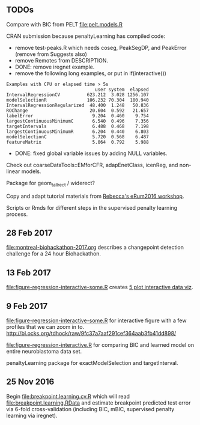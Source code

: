 ** TODOs

Compare with BIC from PELT [[file:pelt.models.R]]

CRAN submission because penaltyLearning has compiled code:
- remove test-peaks.R which needs coseg, PeakSegDP, and PeakError
  (remove from Suggests also)
- remove Remotes from DESCRIPTION.
- DONE: remove iregnet example.
- remove the following long examples, or put in if(interactive())
#+BEGIN_EXAMPLE
Examples with CPU or elapsed time > 5s
                                 user system  elapsed
IntervalRegressionCV          623.212  3.028 1256.107
modelSelectionR               106.232 70.304  180.940
IntervalRegressionRegularized  48.400  1.248   50.836
ROChange                       20.604  0.592   21.657
labelError                      9.204  0.460    9.754
largestContinuousMinimumC       6.540  0.496    7.356
targetIntervals                 6.488  0.468    7.198
largestContinuousMinimumR       6.204  0.440    6.803
modelSelectionC                 5.720  0.568    6.487
featureMatrix                   5.064  0.792    5.988
#+END_EXAMPLE
- DONE: fixed global variable issues by adding NULL variables.

Check out coarseDataTools::EMforCFR, adapEnetClass, icenReg, and
non-linear models.

Package for geom_tallrect / widerect?

Copy and adapt tutorial materials from [[https://github.com/eRum2016/Workshops/blob/master/details/An%2520introduction%2520to%2520changepoint%2520models%2520using%2520R.md][Rebecca's eRum2016 workshop]].

Scripts or Rmds for different steps in the supervised penalty learning
process.

** 28 Feb 2017

[[file:montreal-biohackathon-2017.org]] describes a changepoint detection
challenge for a 24 hour Biohackathon.

** 13 Feb 2017
[[file:figure-regression-interactive-some.R]] creates [[http://bl.ocks.org/tdhock/raw/eee5fd673c258ae554702d9c7c60f69b/][5 plot interactive data viz]].
** 9 Feb 2017

[[file:figure-regression-interactive-some.R]] for interactive figure with
a few profiles that we can zoom in
to. http://bl.ocks.org/tdhock/raw/9fc37a7aaf291cef364aab3fb41dd898/

[[file:figure-regression-interactive.R]] for comparing BIC and learned
model on entire neuroblastoma data set.

penaltyLearning package for exactModelSelection and targetInterval.

** 25 Nov 2016

Begin [[file:breakpoint.learning.cv.R]] which will read
[[file:breakpoint.learning.RData]] and estimate breakpoint predicted test
error via 6-fold cross-validation (including BIC, mBIC, supervised
penalty learning via iregnet).
